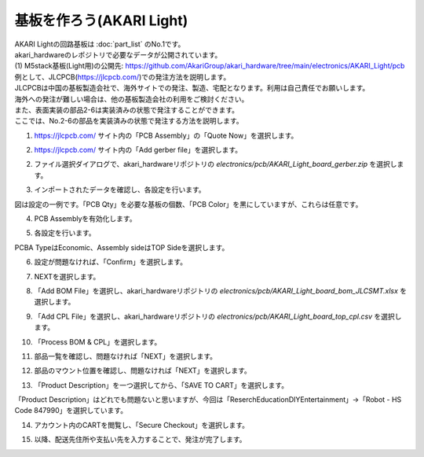 ***********************************************************
基板を作ろう(AKARI Light)
***********************************************************

| AKARI Lightの回路基板は :doc:`part_list` のNo.1です。

| akari_hardwareのレポジトリで必要なデータが公開されています。
| (1) M5stack基板(Light用)の公開先: https://github.com/AkariGroup/akari_hardware/tree/main/electronics/AKARI_Light/pcb

| 例として、JLCPCB(https://jlcpcb.com/)での発注方法を説明します。
| JLCPCBは中国の基板製造会社で、海外サイトでの発注、製造、宅配となります。利用は自己責任でお願いします。
| 海外への発注が難しい場合は、他の基板製造会社の利用をご検討ください。

| また、表面実装の部品2-6は実装済みの状態で発注することができます。
| ここでは、No.2-6の部品を実装済みの状態で発注する方法を説明します。

1. https://jlcpcb.com/ サイト内の「PCB Assembly」の「Quote Now」を選択します。

.. image:: ../../images/assembly_light/pcba/pcba01-01.PNG
    :width: 400px

2.  https://jlcpcb.com/ サイト内の「Add gerber file」を選択します。

.. image:: ../../images/assembly/pcba/pcba01-02.PNG
    :width: 400px

2. ファイル選択ダイアログで、akari_hardwareリポジトリの `electronics/pcb/AKARI_Light_board_gerber.zip` を選択します。

.. image:: ../../images/assembly/pcba/pcba01-03.PNG
    :width: 400px

3. インポートされたデータを確認し、各設定を行います。

| 図は設定の一例です。「PCB Qty」を必要な基板の個数、「PCB Color」を黒にしていますが、これらは任意です。

.. image:: ../../images/assembly/pcba/pcba01-04.PNG
    :width: 500px

4. PCB Assemblyを有効化します。

.. image:: ../../images/assembly/pcba/pcba01-05.PNG
    :width: 400px

5. 各設定を行います。

| PCBA TypeはEconomic、Assembly sideはTOP Sideを選択します。

.. image:: ../../images/assembly/pcba/pcba01-06.PNG
    :width: 500px

6. 設定が問題なければ、「Confirm」を選択します。

.. image:: ../../images/assembly/pcba/pcba01-07.PNG
    :width: 400px

7. NEXTを選択します。

.. image:: ../../images/assembly/pcba/pcba01-08.PNG
    :width: 200px

8. 「Add BOM File」を選択し、akari_hardwareリポジトリの `electronics/pcb/AKARI_Light_board_bom_JLCSMT.xlsx` を選択します。

.. image:: ../../images/assembly/pcba/pcba01-09.PNG
    :width: 200px


9. 「Add CPL File」を選択し、akari_hardwareリポジトリの `electronics/pcb/AKARI_Light_board_top_cpl.csv` を選択します。

.. image:: ../../images/assembly/pcba/pcba01-10.PNG
    :width: 200px

10. 「Process BOM & CPL」を選択します。

.. image:: ../../images/assembly/pcba/pcba01-11.PNG
    :width: 200px

11. 部品一覧を確認し、問題なければ「NEXT」を選択します。

.. image:: ../../images/assembly/pcba/pcba01-12.PNG
    :width: 200px

12. 部品のマウント位置を確認し、問題なければ「NEXT」を選択します。

.. image:: ../../images/assembly/pcba/pcba01-13.PNG
    :width: 200px

13. 「Product Description」を一つ選択してから、「SAVE TO CART」を選択します。

| 「Product Description」はどれでも問題ないと思いますが、今回は「Reserch\Education\DIY\Entertainment」→「Robot - HS Code 847990」を選択しています。

.. image:: ../../images/assembly/pcba/pcba01-14.PNG
    :width: 400px

14. アカウント内のCARTを閲覧し、「Secure Checkout」を選択します。

.. image:: ../../images/assembly/pcba/pcba01-15.PNG
    :width: 400px

15. 以降、配送先住所や支払い先を入力することで、発注が完了します。

